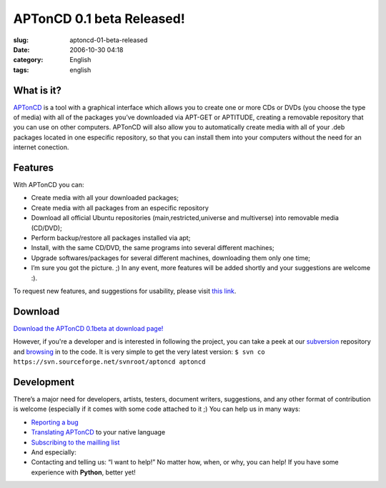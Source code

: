 APTonCD 0.1 beta Released!
##########################
:slug: aptoncd-01-beta-released
:date: 2006-10-30 04:18
:category: English
:tags: english

What is it?
===========

`APTonCD <http://aptoncd.sourceforge.net/>`__ is a tool with a graphical
interface which allows you to create one or more CDs or DVDs (you choose
the type of media) with all of the packages you’ve downloaded via
APT-GET or APTITUDE, creating a removable repository that you can use on
other computers. APTonCD will also allow you to automatically create
media with all of your .deb packages located in one especific
repository, so that you can install them into your computers without the
need for an internet conection.

Features
========

With APTonCD you can:

-  Create media with all your downloaded packages;
-  Create media with all packages from an especific repository
-  Download all official Ubuntu repositories (main,restricted,universe
   and multiverse) into removable media (CD/DVD);
-  Perform backup/restore all packages installed via apt;
-  Install, with the same CD/DVD, the same programs into several
   different machines;
-  Upgrade softwares/packages for several different machines,
   downloading them only one time;
-  I’m sure you got the picture. ;) In any event, more features will be
   added shortly and your suggestions are welcome :).

To request new features, and suggestions for usability, please visit
`this
link <http://sourceforge.net/tracker/?func=add&group_id=174934&atid=871210>`__.

Download
========

`Download the APTonCD 0.1beta at download
page! <https://sourceforge.net/project/showfiles.php?group_id=174934>`__

However, if you're a developer and is interested in following the
project, you can take a peek at our
`subversion <http://sourceforge.net/svn/?group_id=174934>`__ repository
and `browsing <http://svn.sourceforge.net/aptoncd>`__ in to the code. It
is very simple to get the very latest version:
``$ svn co https://svn.sourceforge.net/svnroot/aptoncd aptoncd``

Development
===========

There’s a major need for developers, artists, testers, document writers,
suggestions, and any other format of contribution is welcome (especially
if it comes with some code attached to it ;) You can help us in many
ways:

-  `Reporting a bug <https://launchpad.net/products/aptoncd/+bugs>`__
-  `Translating
   APTonCD <https://launchpad.net/products/aptoncd/+translations>`__ to
   your native language
-  `Subscribing to the mailling
   list <https://lists.sourceforge.net/lists/listinfo/aptoncd-develop>`__
-  And especially:
-  Contacting and telling us: “I want to help!” No matter how, when, or
   why, you can help! If you have some experience with **Python**,
   better yet!

